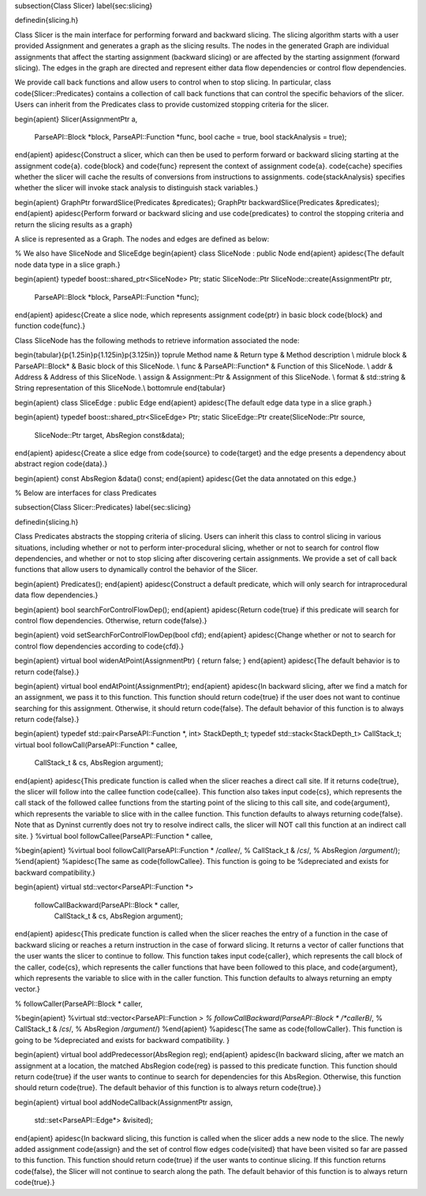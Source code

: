 \subsection{Class Slicer}
\label{sec:slicing}

\definedin{slicing.h}

Class Slicer is the main interface for performing forward and backward slicing.
The slicing algorithm starts with a user provided Assignment and generates a
graph as the slicing results. The nodes in the generated Graph are individual
assignments that affect the starting assignment (backward slicing) or are
affected by the starting assignment (forward slicing). The edges in the graph
are directed and represent either data flow dependencies or control flow
dependencies. 

We provide call back functions
and allow users to control when to stop slicing.
In particular, class \code{Slicer::Predicates} contains a collection of call back functions that can
control the specific behaviors of the slicer. Users can inherit from the Predicates class
to provide customized stopping criteria for the slicer.

\begin{apient}
Slicer(AssignmentPtr a,
       ParseAPI::Block *block,
       ParseAPI::Function *func,
       bool cache = true,
       bool stackAnalysis = true);
\end{apient}
\apidesc{Construct a slicer, which can then be used to perform forward or backward slicing
starting at the assignment \code{a}. \code{block} and \code{func} represent the
context of assignment \code{a}. \code{cache} specifies whether the slicer will
cache the results of conversions from instructions to assignments.
\code{stackAnalysis} specifies whether the slicer will invoke stack analysis to
distinguish stack variables.}

\begin{apient}
GraphPtr forwardSlice(Predicates &predicates);
GraphPtr backwardSlice(Predicates &predicates);
\end{apient}
\apidesc{Perform forward or backward slicing and use \code{predicates} to
control the stopping criteria and return the slicing results as a graph}

A slice is represented as a Graph. The nodes and edges are defined as below:

% We also have SliceNode and SliceEdge
\begin{apient}
class SliceNode : public Node
\end{apient}
\apidesc{The default node data type in a slice graph.}

\begin{apient}
typedef boost::shared_ptr<SliceNode> Ptr;      
static SliceNode::Ptr SliceNode::create(AssignmentPtr ptr,
                                        ParseAPI::Block *block,
                                        ParseAPI::Function *func);
\end{apient}
\apidesc{Create a slice node, which represents assignment \code{ptr} in basic
block \code{block} and function \code{func}.}

Class SliceNode has the following methods to retrieve information associated the
node:

\begin{tabular}{p{1.25in}p{1.125in}p{3.125in}}
\toprule
Method name & Return type & Method description \\
\midrule
block & ParseAPI::Block* & Basic block of this SliceNode. \\
func & ParseAPI::Function* & Function of this SliceNode. \\
addr & Address & Address of this SliceNode. \\
assign & Assignment::Ptr & Assignment of this SliceNode. \\
format & std::string & String representation of this SliceNode.\\
\bottomrule
\end{tabular}


\begin{apient}
class SliceEdge : public Edge 
\end{apient}
\apidesc{The default edge data type in a slice graph.}

\begin{apient}
typedef boost::shared_ptr<SliceEdge> Ptr;
static SliceEdge::Ptr create(SliceNode::Ptr source,
                             SliceNode::Ptr target,
                             AbsRegion const&data);
\end{apient}
\apidesc{Create a slice edge from \code{source} to \code{target} and the edge
presents a dependency about abstract region \code{data}.}

\begin{apient}
const AbsRegion &data() const;
\end{apient}
\apidesc{Get the data annotated on this edge.}

% Below are interfaces for class Predicates

\subsection{Class Slicer::Predicates}
\label{sec:slicing}

\definedin{slicing.h}

Class Predicates abstracts the stopping criteria of slicing. Users can inherit
this class to control slicing in various situations, including whether or not to perform inter-procedural slicing, whether or not to search for control flow
dependencies, and whether or not to stop slicing after discovering certain assignments. We
provide a set of call back functions that allow users to dynamically control the
behavior of the Slicer.

\begin{apient}
Predicates(); 
\end{apient}
\apidesc{Construct a default predicate, which will only search for
intraprocedural data flow
dependencies.}

\begin{apient}
bool searchForControlFlowDep();
\end{apient}
\apidesc{Return \code{true} if this predicate will search for control flow
dependencies. Otherwise, return \code{false}.}

\begin{apient}
void setSearchForControlFlowDep(bool cfd);
\end{apient}
\apidesc{Change whether or not to search for control flow dependencies according
to \code{cfd}.}

\begin{apient}
virtual bool widenAtPoint(AssignmentPtr) { return false; }
\end{apient}
\apidesc{The default behavior is to return \code{false}.}

\begin{apient}
virtual bool endAtPoint(AssignmentPtr);
\end{apient}
\apidesc{In backward slicing, after we find a match for an assignment, we pass
it to this function. This function should return \code{true} if the user does
not want to continue searching for this assignment. Otherwise, it should return
\code{false}. The default behavior of this function is to always return \code{false}.}


\begin{apient}
typedef std::pair<ParseAPI::Function *, int> StackDepth_t;
typedef std::stack<StackDepth_t> CallStack_t;
virtual bool followCall(ParseAPI::Function * callee,
                        CallStack_t & cs,
                        AbsRegion argument);

\end{apient}
\apidesc{This predicate function is called when the slicer reaches a direct call site.
If it returns \code{true}, the slicer will follow into the callee function \code{callee}.
This function also takes input \code{cs}, which represents the call stack of the
followed callee functions from the starting point of the slicing to this call
site, and \code{argument}, which represents the variable to slice with in the
callee function. This function defaults to always returning \code{false}.
Note that as Dyninst currently does not try to resolve indirect
calls, the slicer will NOT call this function at an indirect call site. }
%virtual bool followCallee(ParseAPI::Function * callee,

%\begin{apient}
%virtual bool followCall(ParseAPI::Function * /*callee*/,
%                        CallStack_t & /*cs*/,
%			AbsRegion /*argument*/); 
%\end{apient}
%\apidesc{The same as \code{followCallee}. This function is going to be
%depreciated and exists for backward compatibility.}

\begin{apient}
virtual std::vector<ParseAPI::Function *> 
          followCallBackward(ParseAPI::Block * caller,
                             CallStack_t & cs,
                             AbsRegion argument);       
\end{apient}
\apidesc{This predicate function is called when the slicer reaches the entry of
a function in the case of backward slicing or reaches a return instruction in
the case of forward slicing. It returns a vector of caller functions that the
user wants the slicer to continue to follow. This function takes input
\code{caller}, which represents the call block of the caller, \code{cs}, which
represents the caller functions that have been followed to this place, and
\code{argument}, which represents the variable to slice with in the caller
function. This function defaults to always
returning an empty vector.}

%        followCaller(ParseAPI::Block * caller,

%\begin{apient}
%virtual std::vector<ParseAPI::Function *> 
%        followCallBackward(ParseAPI::Block * /*callerB*/,
%                           CallStack_t & /*cs*/,
%                           AbsRegion /*argument*/) 
%\end{apient}	
%\apidesc{The same as \code{followCaller}. This function is going to be
%depreciated and exists for backward compatibility. }

\begin{apient}
virtual bool addPredecessor(AbsRegion reg);
\end{apient}
\apidesc{In backward slicing, after we match an assignment at a location, the
matched AbsRegion \code{reg} is
passed to this predicate function. This function should return \code{true} if the user
wants to continue to search for dependencies for this AbsRegion. Otherwise, this
function should return \code{true}. The default behavior of this function is to
always return \code{true}.}

\begin{apient}
virtual bool addNodeCallback(AssignmentPtr assign,
                             std::set<ParseAPI::Edge*> &visited);
\end{apient}
\apidesc{In backward slicing, this function is called when the slicer adds a new node to the slice. 
The newly added assignment \code{assign} and the set of control flow edges
\code{visited} that have been visited so far are
passed to this function. This function should return \code{true} if the user
wants to continue slicing. If this function returns \code{false}, the Slicer
will not continue to search along the path. The default behavior of this
function is to always return \code{true}.}


